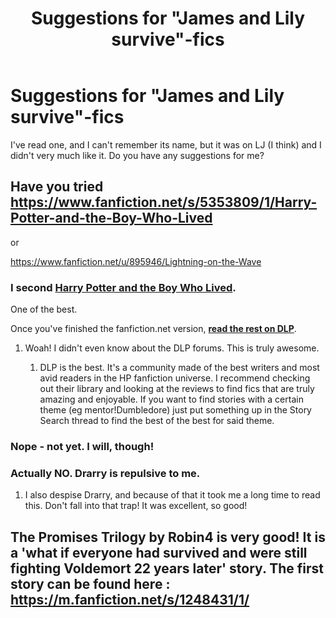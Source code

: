 #+TITLE: Suggestions for "James and Lily survive"-fics

* Suggestions for "James and Lily survive"-fics
:PROPERTIES:
:Author: Karinta
:Score: 5
:DateUnix: 1421633561.0
:DateShort: 2015-Jan-19
:FlairText: Request
:END:
I've read one, and I can't remember its name, but it was on LJ (I think) and I didn't very much like it. Do you have any suggestions for me?


** Have you tried [[https://www.fanfiction.net/s/5353809/1/Harry-Potter-and-the-Boy-Who-Lived]]

or

[[https://www.fanfiction.net/u/895946/Lightning-on-the-Wave]]
:PROPERTIES:
:Score: 3
:DateUnix: 1421657875.0
:DateShort: 2015-Jan-19
:END:

*** I second [[https://www.fanfiction.net/s/5353809/1/Harry-Potter-and-the-Boy-Who-Lived][*Harry Potter and the Boy Who Lived*]].

One of the best.

Once you've finished the fanfiction.net version, [[https://forums.darklordpotter.net/showthread.php?t=14378&page=151][*read the rest on DLP*]].
:PROPERTIES:
:Author: tusing
:Score: 2
:DateUnix: 1421783780.0
:DateShort: 2015-Jan-20
:END:

**** Woah! I didn't even know about the DLP forums. This is truly awesome.
:PROPERTIES:
:Score: 2
:DateUnix: 1421791828.0
:DateShort: 2015-Jan-21
:END:

***** DLP is the best. It's a community made of the best writers and most avid readers in the HP fanfiction universe. I recommend checking out their library and looking at the reviews to find fics that are truly amazing and enjoyable. If you want to find stories with a certain theme (eg mentor!Dumbledore) just put something up in the Story Search thread to find the best of the best for said theme.
:PROPERTIES:
:Author: tusing
:Score: 2
:DateUnix: 1421798865.0
:DateShort: 2015-Jan-21
:END:


*** Nope - not yet. I will, though!
:PROPERTIES:
:Author: Karinta
:Score: 1
:DateUnix: 1421691994.0
:DateShort: 2015-Jan-19
:END:


*** Actually NO. Drarry is repulsive to me.
:PROPERTIES:
:Author: Karinta
:Score: 1
:DateUnix: 1421692044.0
:DateShort: 2015-Jan-19
:END:

**** I also despise Drarry, and because of that it took me a long time to read this. Don't fall into that trap! It was excellent, so good!
:PROPERTIES:
:Score: 2
:DateUnix: 1421703066.0
:DateShort: 2015-Jan-20
:END:


** The Promises Trilogy by Robin4 is very good! It is a 'what if everyone had survived and were still fighting Voldemort 22 years later' story. The first story can be found here : [[https://m.fanfiction.net/s/1248431/1/]]
:PROPERTIES:
:Author: ananas42
:Score: 1
:DateUnix: 1422301287.0
:DateShort: 2015-Jan-26
:END:
